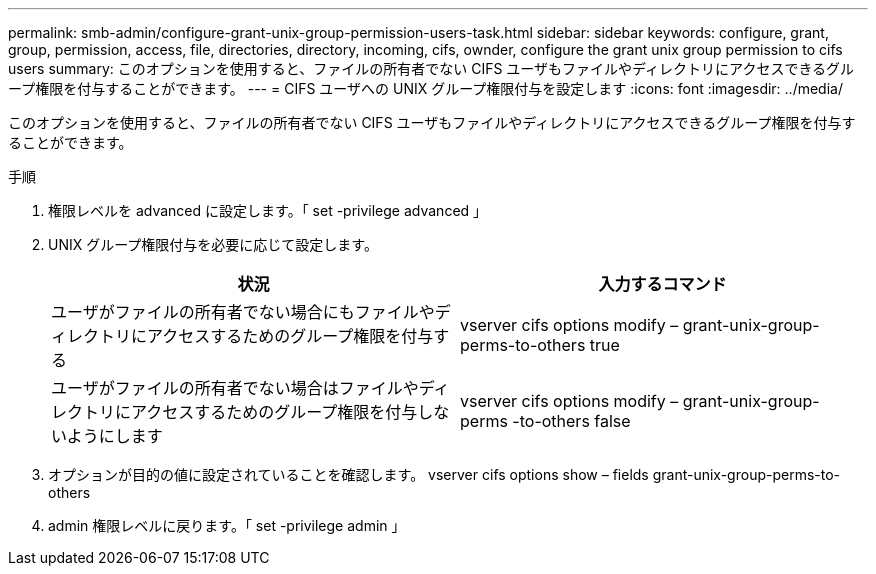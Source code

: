 ---
permalink: smb-admin/configure-grant-unix-group-permission-users-task.html 
sidebar: sidebar 
keywords: configure, grant, group, permission, access, file, directories, directory, incoming, cifs, ownder, configure the grant unix group permission to cifs users 
summary: このオプションを使用すると、ファイルの所有者でない CIFS ユーザもファイルやディレクトリにアクセスできるグループ権限を付与することができます。 
---
= CIFS ユーザへの UNIX グループ権限付与を設定します
:icons: font
:imagesdir: ../media/


[role="lead"]
このオプションを使用すると、ファイルの所有者でない CIFS ユーザもファイルやディレクトリにアクセスできるグループ権限を付与することができます。

.手順
. 権限レベルを advanced に設定します。「 set -privilege advanced 」
. UNIX グループ権限付与を必要に応じて設定します。
+
|===
| 状況 | 入力するコマンド 


 a| 
ユーザがファイルの所有者でない場合にもファイルやディレクトリにアクセスするためのグループ権限を付与する
 a| 
vserver cifs options modify – grant-unix-group-perms-to-others true



 a| 
ユーザがファイルの所有者でない場合はファイルやディレクトリにアクセスするためのグループ権限を付与しないようにします
 a| 
vserver cifs options modify – grant-unix-group-perms -to-others false

|===
. オプションが目的の値に設定されていることを確認します。 vserver cifs options show – fields grant-unix-group-perms-to-others
. admin 権限レベルに戻ります。「 set -privilege admin 」


